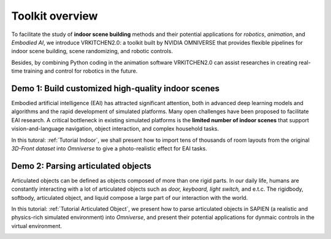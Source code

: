 Toolkit overview
===============================================================

To facilitate the study of **indoor scene building** methods and their potential
applications for `robotics`, `animation`, and `Embodied AI`, we introduce VRKITCHEN2.0: a toolkit built by NVIDIA OMNIVERSE that provides flexible pipelines for indoor scene building, scene randomizing, and robotic controls. 

Besides, by combining Python coding in the animation software VRKITCHEN2.0 can assist researches in
creating real-time training and control for robotics in the future.

Demo 1: Build customized high-quality indoor scenes
################################################################

Embodied artificial intelligence (EAI) has attracted significant attention, both in advanced deep
learning models and algorithms and the rapid development of simulated platforms. Many open challenges have been proposed to facilitate EAI research. A critical bottleneck in existing simulated platforms is the **limited number of indoor scenes** that support vision-and-language navigation, object interaction, and complex household tasks.

In this tutoral: :ref:`Tutorial Indoor`, we shall present how to import tens of thousands of room layouts from the original `3D-Front dataset` into `Omniverse` to give a photo-realistic effect for EAI tasks.

.. image:: ./img/scene_demo1.*
   :alt: scene_demo1
   :width: 100%

Demo 2: Parsing articulated objects
################################################################

Articulated objects can be defined as objects composed of more than one rigid parts. In our daily life, humans are constantly interacting with a lot of articulated objects such as *door, keyboard, light switch,* and e.t.c. The rigidbody, softbody, articulated object, and liquid compose a large part of our interaction with the world.

In this tutorial: :ref:`Tutorial Articulated Object`, we present how to parse articulated objects in SAPIEN (a realistic and physics-rich simulated environment) into `Omniverse`, and present their potential applications for dynmaic controls in the virtual environment.

.. image:: ./img/articulated_body1.png
   :alt: articulated_body1
   :width: 100%
